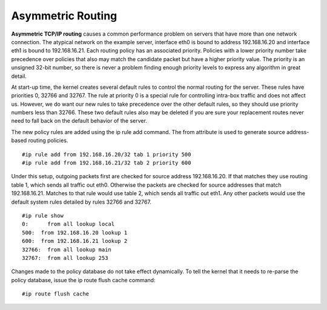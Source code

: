 Asymmetric Routing
==================

**Asymmetric TCP/IP routing** causes a common performance problem on servers that have more than one network connection. The atypical network on the example server, interface eth0 is bound to address 192.168.16.20 and interface eth1 is bound to 192.168.16.21. Each routing policy has an associated priority. Policies with a lower priority number take precedence over policies that also may match the candidate packet but have a higher priority value. The priority is an unsigned 32-bit number, so there is never a problem finding enough priority levels to express any algorithm in great detail.

At start-up time, the kernel creates several default rules to control the normal routing for the server. These rules have priorities 0, 32766 and 32767. The rule at priority 0 is a special rule for controlling intra-box traffic and does not affect us. However, we do want our new rules to take precedence over the other default rules, so they should use priority numbers less than 32766. These two default rules also may be deleted if you are sure your replacement routes never need to fall back on the default behavior of the server.

The new policy rules are added using the ip rule add command. The from attribute is used to generate source address-based routing policies.

::

        #ip rule add from 192.168.16.20/32 tab 1 priority 500
        #ip rule add from 192.168.16.21/32 tab 2 priority 600

Under this setup, outgoing packets first are checked for source address 192.168.16.20. If that matches they use routing table 1, which sends all traffic out eth0. Otherwise the packets are checked for source addresses that match 192.168.16.21. Matches to that rule would use table 2, which sends all traffic out eth1. Any other packets would use the default system rules detailed by rules 32766 and 32767.

::

        #ip rule show
        0:      from all lookup local 
        500:  from 192.168.16.20 lookup 1
        600:  from 192.168.16.21 lookup 2 
        32766:  from all lookup main 
        32767:  from all lookup 253 

Changes made to the policy database do not take effect dynamically. To tell the kernel that it needs to re-parse the policy database, issue the ip route flush cache command:

::

        #ip route flush cache

